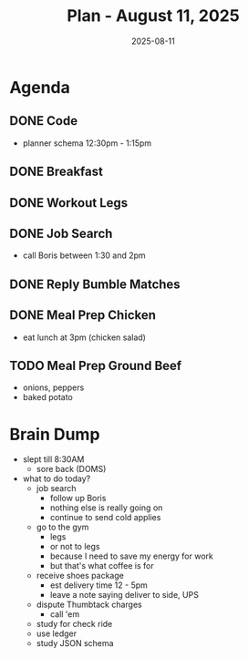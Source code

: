 #+DATE: 2025-08-11
#+TITLE: Plan - August 11, 2025
#+SUMMARY: This morning, I will code the planner schema before breakfast. After, I'll go to the gym, and train legs. Then, I'll look for work online, following-up with Boris at /TEKSystems/. Finally, I'll meal prep for the next few days: cubed chicken breast,  breaded and fried.
#+OVER_THE_WEEKEND: Friday night, I went home and stayed up watching TV. Saturday, I went to the gym, worked on a personal project, and watched an old movie on TV. Sunday, I went to the Thai massage parlor, and  wrote more code before dinner at my parents' house.

#+ATTR_HTML: :class agenda
* Agenda

** DONE Code
- planner schema 12:30pm - 1:15pm

** DONE Breakfast

** DONE Workout Legs

** DONE Job Search
- call Boris between 1:30 and 2pm

** DONE Reply Bumble Matches

** DONE Meal Prep Chicken
- eat lunch at 3pm (chicken salad)

** TODO Meal Prep Ground Beef
- onions, peppers
- baked potato

* Brain Dump

- slept till 8:30AM
  - sore back (DOMS)
- what to do today?
  - job search
    - follow up Boris
    - nothing else is really going on
    - continue to send cold applies
  - go to the gym
    - legs
    - or not to legs
    - because I need to save my energy for work
    - but that's what coffee is for
  - receive shoes package
    - est delivery time 12 - 5pm
    - leave a note saying deliver to side, UPS
  - dispute Thumbtack charges
    - call 'em
  - study for check ride
  - use ledger
  - study JSON schema

